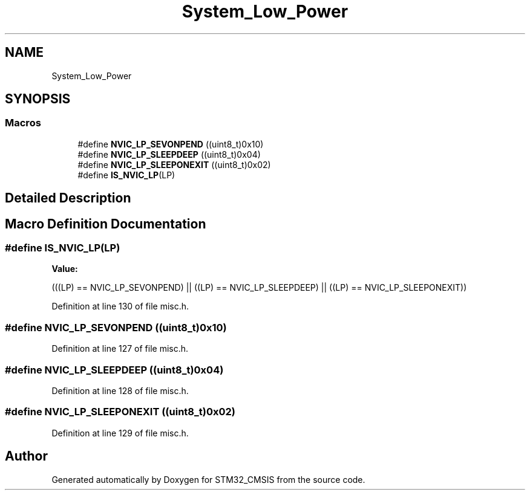 .TH "System_Low_Power" 3 "Sun Apr 16 2017" "STM32_CMSIS" \" -*- nroff -*-
.ad l
.nh
.SH NAME
System_Low_Power
.SH SYNOPSIS
.br
.PP
.SS "Macros"

.in +1c
.ti -1c
.RI "#define \fBNVIC_LP_SEVONPEND\fP   ((uint8_t)0x10)"
.br
.ti -1c
.RI "#define \fBNVIC_LP_SLEEPDEEP\fP   ((uint8_t)0x04)"
.br
.ti -1c
.RI "#define \fBNVIC_LP_SLEEPONEXIT\fP   ((uint8_t)0x02)"
.br
.ti -1c
.RI "#define \fBIS_NVIC_LP\fP(LP)"
.br
.in -1c
.SH "Detailed Description"
.PP 

.SH "Macro Definition Documentation"
.PP 
.SS "#define IS_NVIC_LP(LP)"
\fBValue:\fP
.PP
.nf
(((LP) == NVIC_LP_SEVONPEND) || \
                        ((LP) == NVIC_LP_SLEEPDEEP) || \
                        ((LP) == NVIC_LP_SLEEPONEXIT))
.fi
.PP
Definition at line 130 of file misc\&.h\&.
.SS "#define NVIC_LP_SEVONPEND   ((uint8_t)0x10)"

.PP
Definition at line 127 of file misc\&.h\&.
.SS "#define NVIC_LP_SLEEPDEEP   ((uint8_t)0x04)"

.PP
Definition at line 128 of file misc\&.h\&.
.SS "#define NVIC_LP_SLEEPONEXIT   ((uint8_t)0x02)"

.PP
Definition at line 129 of file misc\&.h\&.
.SH "Author"
.PP 
Generated automatically by Doxygen for STM32_CMSIS from the source code\&.
